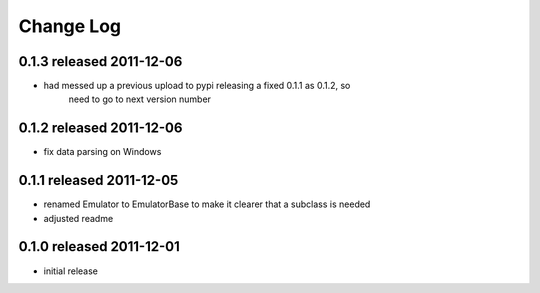 Change Log
----------

0.1.3 released 2011-12-06
=========================

* had messed up a previous upload to pypi releasing a fixed 0.1.1 as 0.1.2, so
    need to go to next version number

0.1.2 released 2011-12-06
=========================

* fix data parsing on Windows

0.1.1 released 2011-12-05
=========================

* renamed Emulator to EmulatorBase to make it clearer that a subclass is needed
* adjusted readme

0.1.0 released 2011-12-01
=========================

* initial release
